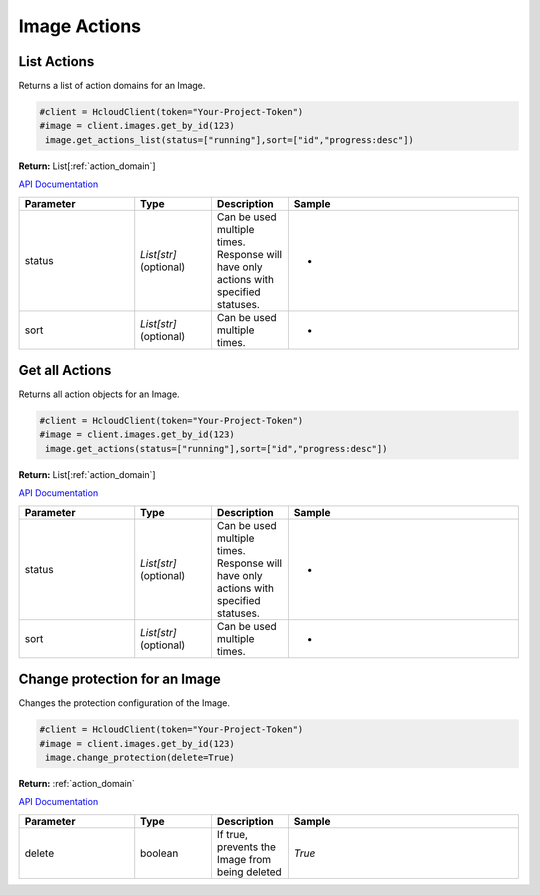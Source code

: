 Image Actions
======================

List Actions
------------------

Returns a list of action domains for an Image.

.. code-block:: python

  #client = HcloudClient(token="Your-Project-Token")
  #image = client.images.get_by_id(123)
   image.get_actions_list(status=["running"],sort=["id","progress:desc"])

**Return:** List[:ref:`action_domain`]

`API Documentation <https://docs.hetzner.cloud/#image-actions-get-all-actions-for-an-image>`_

.. list-table::
   :widths: 15 10 10 30
   :header-rows: 1

   * - Parameter
     - Type
     - Description
     - Sample
   * - status
     - `List[str]` (optional)
     - Can be used multiple times. Response will have only actions with specified statuses.
     - -
   * - sort
     - `List[str]` (optional)
     - Can be used multiple times.
     - -

Get all Actions
------------------

Returns all action objects for an Image.

.. code-block:: python

  #client = HcloudClient(token="Your-Project-Token")
  #image = client.images.get_by_id(123)
   image.get_actions(status=["running"],sort=["id","progress:desc"])

**Return:** List[:ref:`action_domain`]

`API Documentation <https://docs.hetzner.cloud/#image-actions-get-all-actions-for-an-image>`_

.. list-table::
   :widths: 15 10 10 30
   :header-rows: 1

   * - Parameter
     - Type
     - Description
     - Sample
   * - status
     - `List[str]` (optional)
     - Can be used multiple times. Response will have only actions with specified statuses.
     - -
   * - sort
     - `List[str]` (optional)
     - Can be used multiple times.
     - -

Change protection for an Image
-------------------------------

Changes the protection configuration of the Image.

.. code-block:: python

  #client = HcloudClient(token="Your-Project-Token")
  #image = client.images.get_by_id(123)
   image.change_protection(delete=True)

**Return:** :ref:`action_domain`

`API Documentation <https://docs.hetzner.cloud/#image-actions-change-protection-for-an-image>`_

.. list-table::
   :widths: 15 10 10 30
   :header-rows: 1

   * - Parameter
     - Type
     - Description
     - Sample
   * - delete
     - boolean
     - If true, prevents the Image from being deleted
     - `True`
